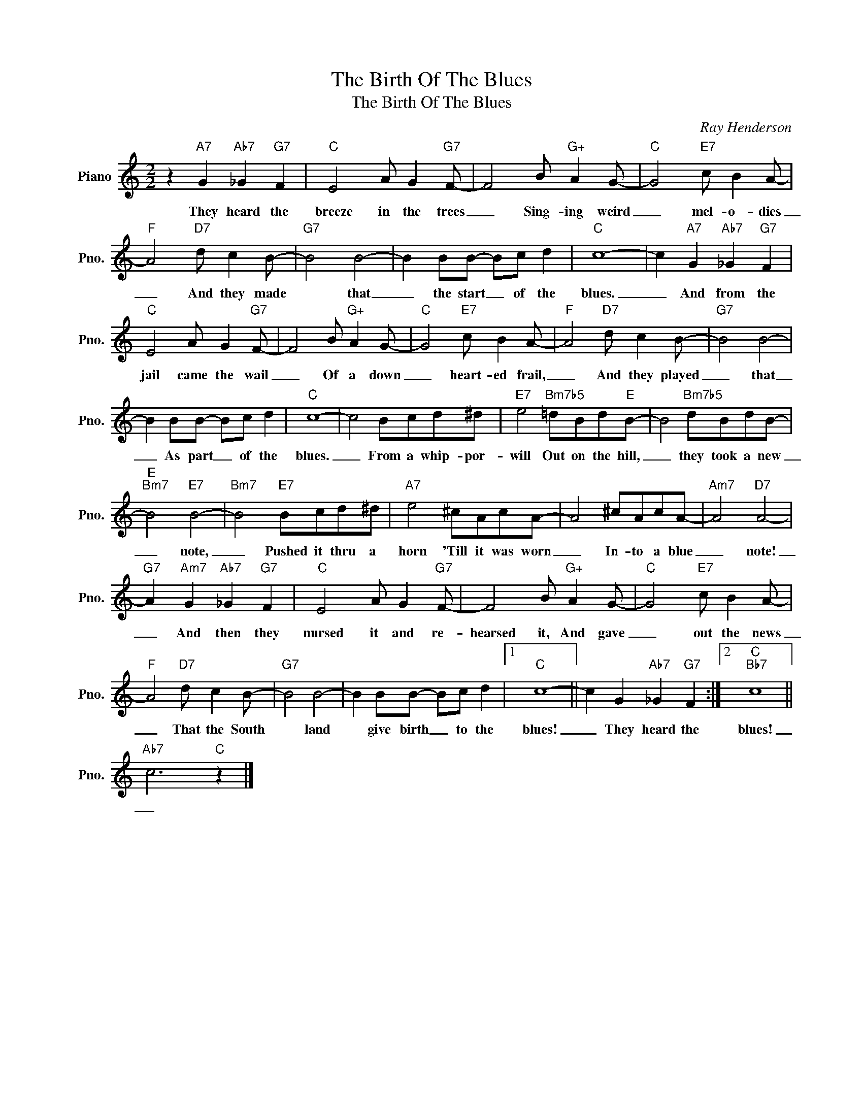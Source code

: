 X:1
T:The Birth Of The Blues
T:The Birth Of The Blues
C:Ray Henderson
Z:All Rights Reserved
L:1/8
M:2/2
K:C
V:1 treble nm="Piano" snm="Pno."
%%MIDI program 0
V:1
 z2"A7" G2"Ab7" _G2"G7" F2 |"C" E4 A G2"G7" F- | F4 B"G+" A2 G- |"C" G4"E7" c B2 A- | %4
w: They heard the|breeze in the trees|_ Sing- ing weird|_ mel- o- dies|
"F" A4"D7" d c2 B- |"G7" B4 B4- | B2 BB- Bc d2 |"C" c8- | c2"A7" G2"Ab7" _G2"G7" F2 | %9
w: _ And they made|* that|_ the start _ of the|blues.|_ And from the|
"C" E4 A G2"G7" F- | F4 B"G+" A2 G- |"C" G4"E7" c B2 A- |"F" A4"D7" d c2 B- |"G7" B4 B4- | %14
w: jail came the wail|_ Of a down|_ heart- ed frail,|_ And they played|_ that|
 B2 BB- Bc d2 |"C" c8- | c4 Bcd^d |"E7" e4"Bm7b5" =dBd"E"B- | B4"Bm7b5" dBdB- | %19
w: _ As part _ of the|blues.|_ From a whip- por-|will Out on the hill,|_ they took a new|
"E""Bm7" B4"E7" B4- |"Bm7" B4"E7" Bcd^d |"A7" e4 ^cAcA- | A4 ^cAcA- |"Am7" A4"D7" A4- | %24
w: _ note,|_ Pushed it thru a|horn 'Till it was worn|_ In- to a blue|_ note!|
"G7" A2"Am7" G2"Ab7" _G2"G7" F2 |"C" E4 A G2"G7" F- | F4 B"G+" A2 G- |"C" G4"E7" c B2 A- | %28
w: _ And then they|nursed it and re-|hearsed it, And gave|_ out the news|
"F" A4"D7" d c2 B- |"G7" B4 B4- | B2 BB- Bc d2 |1"C" c8- || c2 G2"Ab7" _G2"G7" F2 :|2"C""Bb7" c8 || %34
w: _ That the South|* land|* give birth _ to the|blues!|_ They heard the|blues!|
"Ab7" c6"C" z2 |] %35
w: _|


